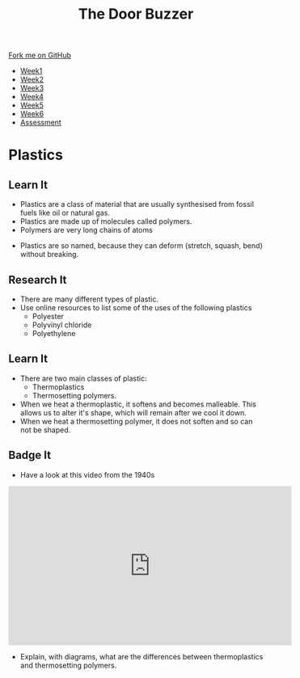 #+STARTUP:indent
#+HTML_HEAD: <link rel="stylesheet" type="text/css" href="css/styles.css"/>
#+HTML_HEAD_EXTRA: <link href='http://fonts.googleapis.com/css?family=Ubuntu+Mono|Ubuntu' rel='stylesheet' type='text/css'>
#+HTML_HEAD_EXTRA: <script src="http://ajax.googleapis.com/ajax/libs/jquery/1.9.1/jquery.min.js" type="text/javascript"></script>
#+HTML_HEAD_EXTRA: <script src="js/navbar.js" type="text/javascript"></script>
#+OPTIONS: f:nil author:nil num:1 creator:nil timestamp:nil toc:nil html-style:nil

#+TITLE: The Door Buzzer
#+AUTHOR: Marc Scott

#+BEGIN_HTML
  <div class="github-fork-ribbon-wrapper left">
    <div class="github-fork-ribbon">
      <a href="https://github.com/MarcScott/7-SC-Buzzer">Fork me on GitHub</a>
    </div>
  </div>
<div id="stickyribbon">
    <ul>
      <li><a href="1_Lesson.html">Week1</a></li>
      <li><a href="2_Lesson.html">Week2</a></li>
      <li><a href="3_Lesson.html">Week3</a></li>
      <li><a href="4_Lesson.html">Week4</a></li>
      <li><a href="5_Lesson.html">Week5</a></li>
      <li><a href="6_Lesson.html">Week6</a></li>
      <li><a href="assessment.html">Assessment</a></li>

    </ul>
  </div>
#+END_HTML
* COMMENT Use as a template
:PROPERTIES:
:HTML_CONTAINER_CLASS: activity
:END:
** Learn It
:PROPERTIES:
:HTML_CONTAINER_CLASS: learn
:END:

** Research It
:PROPERTIES:
:HTML_CONTAINER_CLASS: research
:END:

** Design It
:PROPERTIES:
:HTML_CONTAINER_CLASS: design
:END:

** Build It
:PROPERTIES:
:HTML_CONTAINER_CLASS: build
:END:

** Test It
:PROPERTIES:
:HTML_CONTAINER_CLASS: test
:END:

** Run It
:PROPERTIES:
:HTML_CONTAINER_CLASS: run
:END:

** Document It
:PROPERTIES:
:HTML_CONTAINER_CLASS: document
:END:

** Code It
:PROPERTIES:
:HTML_CONTAINER_CLASS: code
:END:

** Program It
:PROPERTIES:
:HTML_CONTAINER_CLASS: program
:END:

** Try It
:PROPERTIES:
:HTML_CONTAINER_CLASS: try
:END:

** Badge It
:PROPERTIES:
:HTML_CONTAINER_CLASS: badge
:END:

** Save It
:PROPERTIES:
:HTML_CONTAINER_CLASS: save
:END:

* Plastics
:PROPERTIES:
:HTML_CONTAINER_CLASS: activity
:END:
** Learn It
:PROPERTIES:
:HTML_CONTAINER_CLASS: learn
:END:
[[https://upload.wikimedia.org/wikipedia/commons/b/b2/Plastic_household_items.jpg]]
- Plastics are a class of material that are usually synthesised from fossil fuels like oil or natural gas.
- Plastics are made up of molecules called polymers.
- Polymers are very long chains of atoms
[[https://upload.wikimedia.org/wikipedia/commons/0/03/Single_Polymer_Chains_AFM.jpg]]
- Plastics are so named, because they can deform (stretch, squash, bend) without breaking.
** Research It
:PROPERTIES:
:HTML_CONTAINER_CLASS: research
:END:
- There are many different types of plastic.
- Use online resources to list some of the uses of the following plastics
  - Polyester
  - Polyvinyl chloride
  - Polyethylene
** Learn It
:PROPERTIES:
:HTML_CONTAINER_CLASS: learn
:END:
- There are two main classes of plastic:
  - Thermoplastics
  - Thermosetting polymers.
- When we heat a thermoplastic, it softens and becomes malleable. This allows us to alter it's shape, which will remain after we cool it down.
- When we heat a thermosetting polymer, it does not soften and so can not be shaped.
** Badge It
:PROPERTIES:
:HTML_CONTAINER_CLASS: badge
:END:
- Have a look at this video from the 1940s
#+begin_html
<iframe width="560" height="315" src="https://www.youtube.com/embed/EZhyUIFEn3s?list=PLjDkVNj1o5Zuha6_sobMA9BYOCnI9tiQ_" frameborder="0" allowfullscreen></iframe>
#+end_html
- Explain, with diagrams, what are the differences between thermoplastics and thermosetting polymers.
